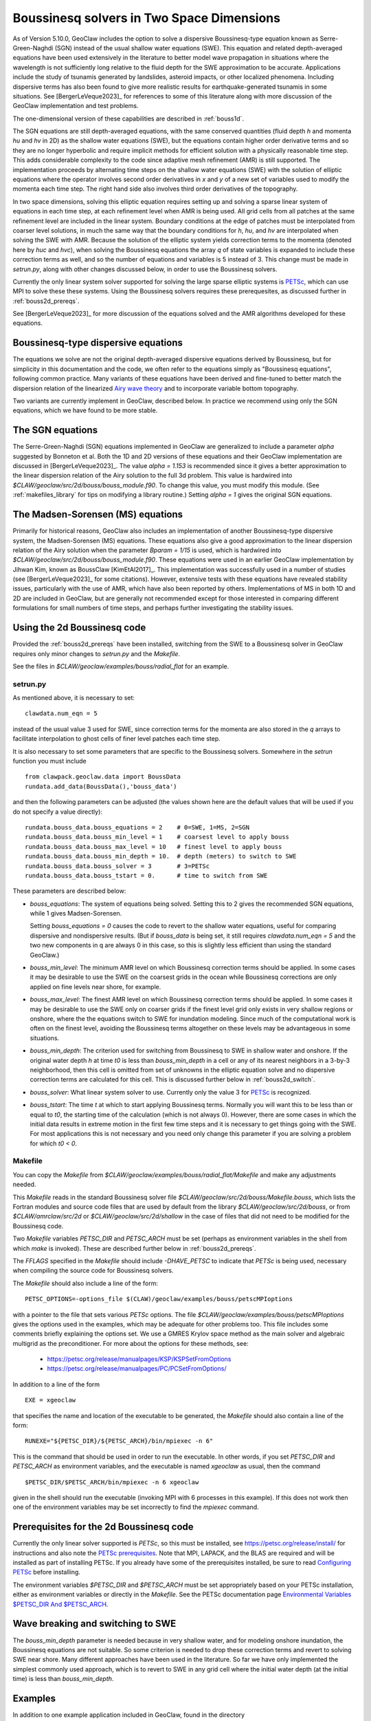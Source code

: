 .. _bouss2d:

*********************************************
Boussinesq solvers in Two Space Dimensions
*********************************************


As of Version 5.10.0, GeoClaw includes the option to solve a
dispersive Boussinesq-type equation known as Serre-Green-Naghdi (SGN)
instead of the usual shallow water equations (SWE).
This equation and related depth-averaged equations have been used
extensively in the literature
to better model wave propagation in situations where the wavelength is not
sufficiently long relative to the fluid depth for the SWE
approximation to be accurate.  Applications include the study
of tsunamis generated by landslides, asteroid impacts, or other localized
phenomena.  Including dispersive terms has also been found to give more
realistic results for earthquake-generated tsunamis in some situations.
See [BergerLeVeque2023]_ for references to some of this literature along
with more discussion of the GeoClaw implementation and test problems.

The one-dimensional version of these capabilities are
described in :ref:`bouss1d`.

The SGN equations are still depth-averaged equations, with the same
conserved quantities (fluid depth `h` and momenta `hu` and `hv` in 2D) as the
shallow water equations (SWE), but the
equations contain higher order derivative terms and so they are no longer
hyperbolic and require implicit methods for efficient solution with a
physically reasonable time step.  This adds considerable complexity to the
code since adaptive mesh refinement (AMR) is still supported.
The implementation proceeds by alternating time
steps on the shallow water equations (SWE) with the solution of elliptic
equations where the operator involves second order derivatives in `x` and `y`
of a new set of variables used to modify the momenta each time step.
The right hand side also involves third order derivatives of the topography.

In two space dimensions, solving this
elliptic equation requires setting up and solving a sparse
linear system of equations in each time step, at each refinement level when
AMR is being used. All grid cells from all patches at 
the same refinement level
are included in the linear system. Boundary conditions at the edge of
patches must be interpolated from coarser level solutions, in much the same
way that the boundary conditions for `h`, `hu`, and `hv` are interpolated
when solving the SWE with AMR. Because the solution of the elliptic system
yields correction terms to the momenta (denoted here by `huc` and `hvc`),
when solving the Boussinesq equations the array `q` of state variables
is expanded to include these correction terms as well, and so the number of
equations and variables is 5 instead of 3.  This change must be made in
`setrun.py`, along with other changes discussed below, in order to use
the Boussinesq solvers.

Currently the only linear system solver supported for solving the large
sparse elliptic systems is `PETSc <https://petsc.org/release/>`_,
which can use MPI to solve these these systems. Using the Boussinesq solvers
requires these prerequesites, as discussed further in :ref:`bouss2d_prereqs`.

See [BergerLeVeque2023]_ for more discussion of the equations solved and the
AMR algorithms developed for these equations.

.. _bouss2d_eqns:

Boussinesq-type dispersive equations
------------------------------------

The equations we solve are not the original depth-averaged dispersive
equations derived by Boussinesq, but for simplicity
in this documentation and the code, we often refer to the
equations simply as "Boussinesq equations", following common practice.
Many variants of these equations have been derived and fine-tuned to 
better match the dispersion relation of the linearized
`Airy wave theory <https://en.wikipedia.org/wiki/Airy_wave_theory>`__
and to incorporate variable bottom topography.

Two variants are currently implement in GeoClaw, described below.
In practice we recommend using only the SGN equations, which we have found
to be more stable.

.. _bouss2d_sgn:

The SGN equations
-----------------

The Serre-Green-Naghdi (SGN) equations implemented in GeoClaw
are generalized to include a parameter `alpha`
suggested by Bonneton et al.  Both the 1D and 2D versions of these equations
and their GeoClaw implementation are discussed in [BergerLeVeque2023]_.
The value `alpha = 1.153` is
recommended since it gives a better approximation to the linear dispersion
relation of the Airy solution to the full 3d problem.
This value is
hardwired into `$CLAW/geoclaw/src/2d/bouss/bouss_module.f90`.  To change
this value, you must modify this module.  (See :ref:`makefiles_library`
for tips on modifying a library routine.) 
Setting `alpha = 1` gives the original SGN equations.


.. _bouss2d_ms:

The Madsen-Sorensen (MS) equations
----------------------------------

Primarily for historical reasons, GeoClaw also includes an implementation of
another Boussinesq-type dispersive system, the Madsen-Sorensen (MS) equations.
These equations also give a good approximation to the linear dispersion
relation of the Airy solution when the parameter `Bparam = 1/15` is used,
which is hardwired into `$CLAW/geoclaw/src/2d/bouss/bouss_module.f90`.
These equations were used in an earlier GeoClaw implementation 
by Jihwan Kim, known as BoussClaw  [KimEtAl2017]_.
This implementation was successfully used in a number of studies
(see [BergerLeVeque2023]_ for some citations).
However, extensive tests with these equations have revealed stability issues,
particularly with the use of AMR, which have also been reported by others.
Implementations of MS in both 1D and 2D  are included in GeoClaw,
but are generally not
recommended except for those interested in comparing different
formulations for small numbers of time steps, 
and perhaps further investigating the stability issues.

.. _bouss2d_usage:

Using the 2d Boussinesq code
----------------------------

Provided the :ref:`bouss2d_prereqs` have been installed, switching from the
SWE to a Boussinesq solver in GeoClaw requires only minor changes to
`setrun.py` and the `Makefile`.

See the files in `$CLAW/geoclaw/examples/bouss/radial_flat` for an example.


.. _bouss2d_setrun:

setrun.py
^^^^^^^^^

As mentioned above, it is necessary to set::

    clawdata.num_eqn = 5
    
instead of the usual value 3 used for SWE, since correction terms for the
momenta are also stored in the `q` arrays to facilitate interpolation to
ghost cells of finer level patches each time step.

It is also necessary to set some parameters that are specific to the
Boussinesq solvers.  Somewhere in the `setrun` function you must include ::

    from clawpack.geoclaw.data import BoussData
    rundata.add_data(BoussData(),'bouss_data')
    
and then the following parameters can be adjusted (the values shown here
are the default values that will be used if you do not specify a value 
directly)::

    rundata.bouss_data.bouss_equations = 2    # 0=SWE, 1=MS, 2=SGN
    rundata.bouss_data.bouss_min_level = 1    # coarsest level to apply bouss
    rundata.bouss_data.bouss_max_level = 10   # finest level to apply bouss
    rundata.bouss_data.bouss_min_depth = 10.  # depth (meters) to switch to SWE
    rundata.bouss_data.bouss_solver = 3       # 3=PETSc
    rundata.bouss_data.bouss_tstart = 0.      # time to switch from SWE

These parameters are described below:

- `bouss_equations`: The system of equations being solved.  Setting this to 2
  gives the recommended SGN equations, while 1 gives Madsen-Sorensen.
  
  Setting `bouss_equations = 0` causes the code to revert to the shallow
  water equations, useful for comparing dispersive and nondispersive results.
  (But if `bouss_data` is being set, it still requires `clawdata.num_eqn = 5`
  and the two new components in q are always 0 in this case, so this is
  slightly less efficient than using the standard GeoClaw.) 
  
- `bouss_min_level`: The minimum AMR level on which Boussinesq correction
  terms should be applied.  In some cases it may be desirable to use the SWE
  on the coarsest grids in the ocean while Boussinesq corrections are only
  applied on fine levels near shore, for example.

- `bouss_max_level`: The finest AMR level on which Boussinesq correction
  terms should be applied.  In some cases it may be desirable to use the SWE
  only on coarser grids if the finest level grid only exists in very shallow
  regions or onshore, where the the equations switch to SWE for inundation  
  modeling.  Since much of the computational work is often on the finest level,
  avoiding the Boussinesq terms altogether on these levels may be advantageous
  in some situations.
 
- `bouss_min_depth`: The criterion used for switching from Boussinesq to SWE
  in shallow water and onshore.  If the original water depth `h` at time `t0`
  is less than `bouss_min_depth` in a cell or any of its nearest
  neighbors in a 3-by-3 neighborhood,
  then this cell is omitted from set of unknowns in the elliptic equation
  solve and no dispersive correction terms are calculated for this cell.
  This is discussed further below in :ref:`bouss2d_switch`.

- `bouss_solver`: What linear system solver to use. Currently only the value
  3 for `PETSc`_ is recognized.

- `bouss_tstart`: The time `t` at which to start applying Boussinesq terms.
  Normally you will want this to be less than or equal to `t0`, the starting
  time of the calculation (which is not always 0). However,
  there are some cases in which the initial data results in extreme
  motion in the first few time steps and it is necessary to get things going
  with the SWE.  For most applications this is not necessary and you need
  only change this parameter if you are solving a problem for which `t0 < 0`.
 
.. _bouss2d_makefile:

Makefile
^^^^^^^^

You can copy the `Makefile` from 
`$CLAW/geoclaw/examples/bouss/radial_flat/Makefile` and make any adjustments
needed.

This `Makefile` reads in the standard Boussinesq solver file
`$CLAW/geoclaw/src/2d/bouss/Makefile.bouss`, which lists the Fortran modules
and source code files that are used by default from the library
`$CLAW/geoclaw/src/2d/bouss`, or from `$CLAW/amrclaw/src/2d` or
`$CLAW/geoclaw/src/2d/shallow` in the case of files that did not need to
be modified for the Boussinesq code.

Two `Makefile` variables `PETSC_DIR` and `PETSC_ARCH` must be set (perhaps as
environment variables in the shell from which `make` is invoked). These are
described further below in :ref:`bouss2d_prereqs`.

The `FFLAGS` specified in the `Makefile` should include `-DHAVE_PETSC`
to indicate that `PETSc` is being used, necessary when compiling the
source code for Boussinesq solvers.

The `Makefile` should also include a line of the form::

    PETSC_OPTIONS=-options_file $(CLAW)/geoclaw/examples/bouss/petscMPIoptions

with a pointer to the file that sets various `PETSc` options. The file
`$CLAW/geoclaw/examples/bouss/petscMPIoptions` gives the options used in
the examples, which may be adequate for other problems too.
This file includes some comments briefly explaining the options set. 
We use a GMRES Krylov space method as the main solver
and algebraic multigrid as the preconditioner.
For more about the options for these methods, see:

   - https://petsc.org/release/manualpages/KSP/KSPSetFromOptions
   - https://petsc.org/release/manualpages/PC/PCSetFromOptions/


In addition to a line of the form ::

    EXE = xgeoclaw

that specifies the name and location of the executable to be generated, the
`Makefile` should also contain a line of the form::

    RUNEXE="${PETSC_DIR}/${PETSC_ARCH}/bin/mpiexec -n 6"

This is the command that should be used in order to run the executable.
In other words, if you set `PETSC_DIR` and `PETSC_ARCH` as environment
variables, and the executable is named `xgeoclaw` as usual, then the command ::

    $PETSC_DIR/$PETSC_ARCH/bin/mpiexec -n 6 xgeoclaw
    
given in the shell should run the executable (invoking MPI with 6 processes in
this example).  If this does not work then one of the environment variables
may be set incorrectly to find the `mpiexec` command.


.. _bouss2d_prereqs:

Prerequisites for the 2d Boussinesq code
----------------------------------------

Currently the only linear solver supported is `PETSc`, so this must be
installed, see `<https://petsc.org/release/install/>`__ for instructions
and also note the `PETSc prerequisites 
<https://petsc.org/release/install/install_tutorial/#prerequisites>`__.
Note that MPI, LAPACK, and the BLAS are required and will be installed as
part of installing PETSc.  If you already have some of the prerequisites
installed, be sure to read `Configuring PETSc 
<https://petsc.org/release/install/install/#configuring-petsc>`__
before installing.

The environment variables `$PETSC_DIR` and `$PETSC_ARCH` must be set
appropriately based on your PETSc installation, either as environment
variables or directly in the `Makefile`. 
See the PETSc documentation page
`Environmental Variables $PETSC_DIR And $PETSC_ARCH <https://petsc.org/release/install/multibuild/#environmental-variables-petsc-dir-and-petsc-arch>`__.

.. _bouss2d_switch:

Wave breaking and switching to SWE
----------------------------------

The `bouss_min_depth` parameter is needed because in very shallow water, and for
modeling onshore inundation, the Boussinesq equations are not suitable.
So some criterion is needed to drop these correction terms and revert to
solving SWE near shore.  Many different approaches have been used in the
literature.  So far we have only implemented the simplest commonly used approach,
which is to revert to SWE in any grid cell where the initial water depth (at
the initial time) is less than `bouss_min_depth`.


Examples
--------

In addition to one example application included in GeoClaw, found in the
directory `$CLAW/geoclaw/examples/bouss/radial_flat`, several other examples
of usage can be found in the code repository
https://github.com/rjleveque/ImplicitAMR-paper, which was
developed to accompany the paper [BergerLeVeque2023]_.
